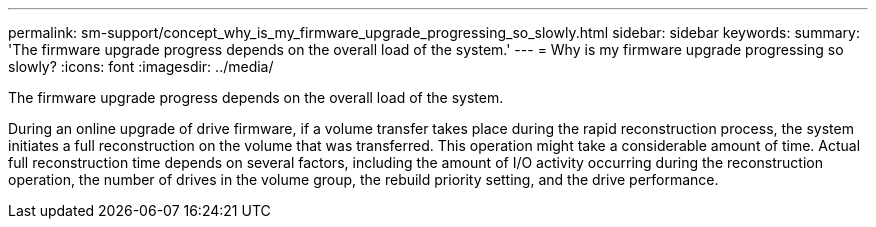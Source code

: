 ---
permalink: sm-support/concept_why_is_my_firmware_upgrade_progressing_so_slowly.html
sidebar: sidebar
keywords: 
summary: 'The firmware upgrade progress depends on the overall load of the system.'
---
= Why is my firmware upgrade progressing so slowly?
:icons: font
:imagesdir: ../media/

[.lead]
The firmware upgrade progress depends on the overall load of the system.

During an online upgrade of drive firmware, if a volume transfer takes place during the rapid reconstruction process, the system initiates a full reconstruction on the volume that was transferred. This operation might take a considerable amount of time. Actual full reconstruction time depends on several factors, including the amount of I/O activity occurring during the reconstruction operation, the number of drives in the volume group, the rebuild priority setting, and the drive performance.
